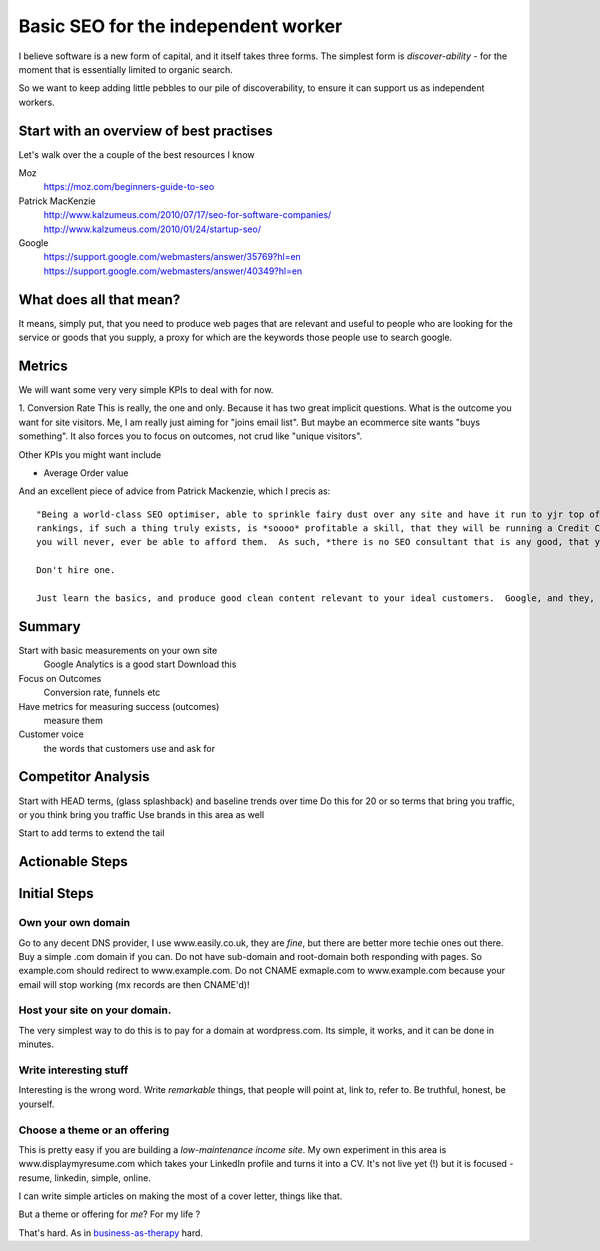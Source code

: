 Basic SEO for the independent worker
====================================

I believe software is a new form of capital, and it itself takes three forms.
The simplest form is *discover-ability* - for the moment that is essentially
limited to organic search.

So we want to keep adding little pebbles to our pile of discoverability, to
ensure it can support us as independent workers.

Start with an overview of best practises
----------------------------------------

Let's walk over the a couple of the best resources I know

Moz
   https://moz.com/beginners-guide-to-seo
 
Patrick MacKenzie
   http://www.kalzumeus.com/2010/07/17/seo-for-software-companies/
   http://www.kalzumeus.com/2010/01/24/startup-seo/
   
Google
   https://support.google.com/webmasters/answer/35769?hl=en
   https://support.google.com/webmasters/answer/40349?hl=en
   
What does all that mean?
------------------------

It means, simply put, that you need to produce web pages that are relevant and useful to people who are looking for 
the service or goods that you supply, a proxy for which are the keywords those people use to search google.

Metrics
-------

We will want some very very simple KPIs to deal with for now.

1. Conversion Rate
This is really, the one and only. Because it has two great implicit questions. What is the outcome you want for site visitors.
Me, I am really just aiming for "joins email list". But maybe an ecommerce site wants "buys something".  It also forces you to focus on outcomes, not crud like "unique visitors".

Other KPIs you might want include

* Average Order value









And an excellent piece of advice from Patrick Mackenzie, which I precis as::

    "Being a world-class SEO optimiser, able to sprinkle fairy dust over any site and have it run to yjr top of the google search
    rankings, if such a thing truly exists, is *soooo* profitable a skill, that they will be running a Credit Card portal site, and 
    you will never, ever be able to afford them.  As such, *there is no SEO consultant that is any good, that you can afford*.
    
    Don't hire one.
    
    Just learn the basics, and produce good clean content relevant to your ideal customers.  Google, and they, will find you.
    
    
Summary
-------

Start with basic measurements on your own site
  Google Analytics is a good start
  Download this
  
Focus on Outcomes
  Conversion rate, funnels etc

Have metrics for measuring success (outcomes)
  measure them
  
Customer voice
  the words that customers use and ask for





Competitor Analysis
-------------------

Start with HEAD terms, (glass splashback) and baseline trends over time
Do this for 20 or so terms that bring you traffic, or you think bring you traffic
Use brands in this area as well

Start to add terms to extend the tail



Actionable Steps
----------------




Initial Steps
-------------



Own your own domain
~~~~~~~~~~~~~~~~~~~

Go to any decent DNS provider, I use www.easily.co.uk, they are *fine*, but there are better more techie ones out there.  
Buy a simple .com domain if you can. 
Do not have sub-domain and root-domain both responding with pages.  So example.com should redirect to www.example.com.  Do not CNAME exmaple.com to www.example.com because your email will stop working (mx records are then CNAME'd)!




Host your site on your domain.
~~~~~~~~~~~~~~~~~~~~~~~~~~~~~~

The very simplest way to do this is to pay for a domain at wordpress.com.
Its simple, it works, and it can be done in minutes.

Write interesting stuff
~~~~~~~~~~~~~~~~~~~~~~~

Interesting is the wrong word.  Write `remarkable` things, that people will 
point at, link to, refer to.  Be truthful, honest, be yourself.


Choose a theme or an offering
~~~~~~~~~~~~~~~~~~~~~~~~~~~~~

This is pretty easy if you are building a `low-maintenance income site`.
My own experiment in this area is www.displaymyresume.com which takes your LinkedIn profile and turns it into a CV.  It's not live yet (!) but it is focused - resume, linkedin, simple, online.

I can write simple articles on making the most of a cover letter, things like that.

But a theme or offering for *me*? For my life ?

That's hard.  As in `business-as-therapy </articles/business-as-therapy>`_ hard.
